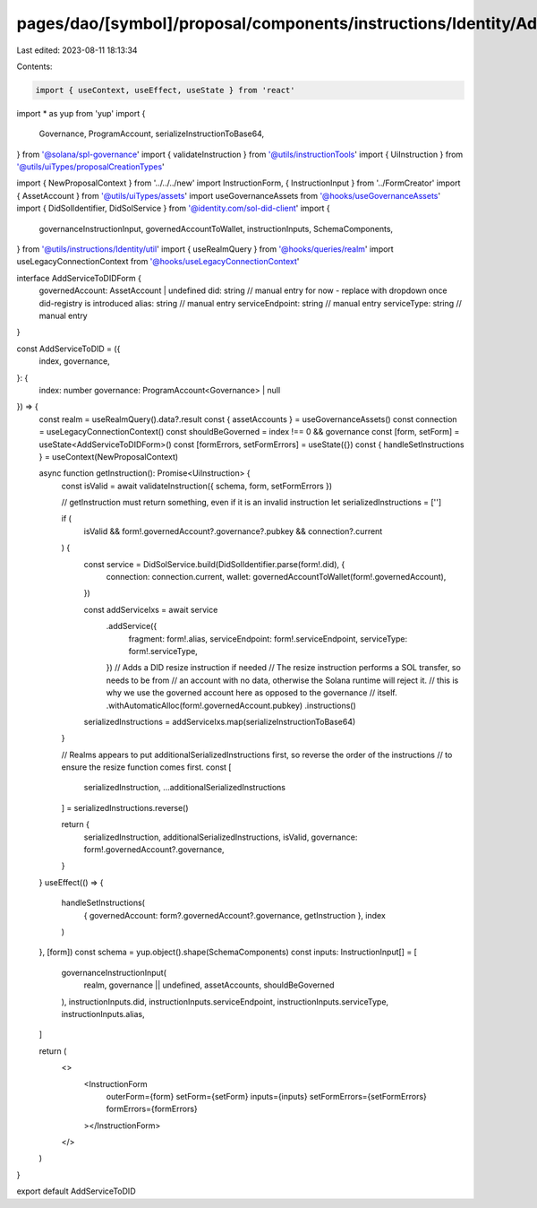 pages/dao/[symbol]/proposal/components/instructions/Identity/AddServiceToDID.tsx
================================================================================

Last edited: 2023-08-11 18:13:34

Contents:

.. code-block:: tsx

    import { useContext, useEffect, useState } from 'react'
import * as yup from 'yup'
import {
  Governance,
  ProgramAccount,
  serializeInstructionToBase64,
} from '@solana/spl-governance'
import { validateInstruction } from '@utils/instructionTools'
import { UiInstruction } from '@utils/uiTypes/proposalCreationTypes'

import { NewProposalContext } from '../../../new'
import InstructionForm, { InstructionInput } from '../FormCreator'
import { AssetAccount } from '@utils/uiTypes/assets'
import useGovernanceAssets from '@hooks/useGovernanceAssets'
import { DidSolIdentifier, DidSolService } from '@identity.com/sol-did-client'
import {
  governanceInstructionInput,
  governedAccountToWallet,
  instructionInputs,
  SchemaComponents,
} from '@utils/instructions/Identity/util'
import { useRealmQuery } from '@hooks/queries/realm'
import useLegacyConnectionContext from '@hooks/useLegacyConnectionContext'

interface AddServiceToDIDForm {
  governedAccount: AssetAccount | undefined
  did: string // manual entry for now - replace with dropdown once did-registry is introduced
  alias: string // manual entry
  serviceEndpoint: string // manual entry
  serviceType: string // manual entry
}

const AddServiceToDID = ({
  index,
  governance,
}: {
  index: number
  governance: ProgramAccount<Governance> | null
}) => {
  const realm = useRealmQuery().data?.result
  const { assetAccounts } = useGovernanceAssets()
  const connection = useLegacyConnectionContext()
  const shouldBeGoverned = index !== 0 && governance
  const [form, setForm] = useState<AddServiceToDIDForm>()
  const [formErrors, setFormErrors] = useState({})
  const { handleSetInstructions } = useContext(NewProposalContext)

  async function getInstruction(): Promise<UiInstruction> {
    const isValid = await validateInstruction({ schema, form, setFormErrors })

    // getInstruction must return something, even if it is an invalid instruction
    let serializedInstructions = ['']

    if (
      isValid &&
      form!.governedAccount?.governance?.pubkey &&
      connection?.current
    ) {
      const service = DidSolService.build(DidSolIdentifier.parse(form!.did), {
        connection: connection.current,
        wallet: governedAccountToWallet(form!.governedAccount),
      })

      const addServiceIxs = await service
        .addService({
          fragment: form!.alias,
          serviceEndpoint: form!.serviceEndpoint,
          serviceType: form!.serviceType,
        })
        // Adds a DID resize instruction if needed
        // The resize instruction performs a SOL transfer, so needs to be from
        // an account with no data, otherwise the Solana runtime will reject it.
        // this is why we use the governed account here as opposed to the governance
        // itself.
        .withAutomaticAlloc(form!.governedAccount.pubkey)
        .instructions()

      serializedInstructions = addServiceIxs.map(serializeInstructionToBase64)
    }

    // Realms appears to put additionalSerializedInstructions first, so reverse the order of the instructions
    // to ensure the resize function comes first.
    const [
      serializedInstruction,
      ...additionalSerializedInstructions
    ] = serializedInstructions.reverse()

    return {
      serializedInstruction,
      additionalSerializedInstructions,
      isValid,
      governance: form!.governedAccount?.governance,
    }
  }
  useEffect(() => {
    handleSetInstructions(
      { governedAccount: form?.governedAccount?.governance, getInstruction },
      index
    )
  }, [form])
  const schema = yup.object().shape(SchemaComponents)
  const inputs: InstructionInput[] = [
    governanceInstructionInput(
      realm,
      governance || undefined,
      assetAccounts,
      shouldBeGoverned
    ),
    instructionInputs.did,
    instructionInputs.serviceEndpoint,
    instructionInputs.serviceType,
    instructionInputs.alias,
  ]

  return (
    <>
      <InstructionForm
        outerForm={form}
        setForm={setForm}
        inputs={inputs}
        setFormErrors={setFormErrors}
        formErrors={formErrors}
      ></InstructionForm>
    </>
  )
}

export default AddServiceToDID


